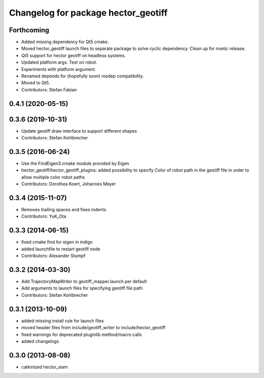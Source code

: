 ^^^^^^^^^^^^^^^^^^^^^^^^^^^^^^^^^^^^
Changelog for package hector_geotiff
^^^^^^^^^^^^^^^^^^^^^^^^^^^^^^^^^^^^

Forthcoming
-----------
* Added missing dependency for Qt5 cmake.
* Moved hector_geotiff launch files to separate package to solve cyclic dependency.
  Clean up for noetic release.
* Qt5 support for hector geotiff on headless systems.
* Updated platform args. Test on robot.
* Experiments with platform argument.
* Renamed depends for (hopefully soon) rosdep compatibility.
* Moved to Qt5.
* Contributors: Stefan Fabian

0.4.1 (2020-05-15)
------------------

0.3.6 (2019-10-31)
------------------
* Update geotiff draw interface to support different shapes
* Contributors: Stefan Kohlbrecher

0.3.5 (2016-06-24)
------------------
* Use the FindEigen3.cmake module provided by Eigen
* hector_geotiff/hector_geotiff_plugins: added possibility to specify Color of robot path in the geotiff file in order to allow multiple color robot paths
* Contributors: Dorothea Koert, Johannes Meyer

0.3.4 (2015-11-07)
------------------
* Removes trailing spaces and fixes indents
* Contributors: YuK_Ota

0.3.3 (2014-06-15)
------------------
* fixed cmake find for eigen in indigo
* added launchfile to restart geotiff node
* Contributors: Alexander Stumpf

0.3.2 (2014-03-30)
------------------
* Add TrajectoryMapWriter to geotiff_mapper.launch per default
* Add arguments to launch files for specifying geotiff file path
* Contributors: Stefan Kohlbrecher

0.3.1 (2013-10-09)
------------------
* added missing install rule for launch files
* moved header files from include/geotiff_writer to include/hector_geotiff
* fixed warnings for deprecated pluginlib method/macro calls
* added changelogs

0.3.0 (2013-08-08)
------------------
* catkinized hector_slam
